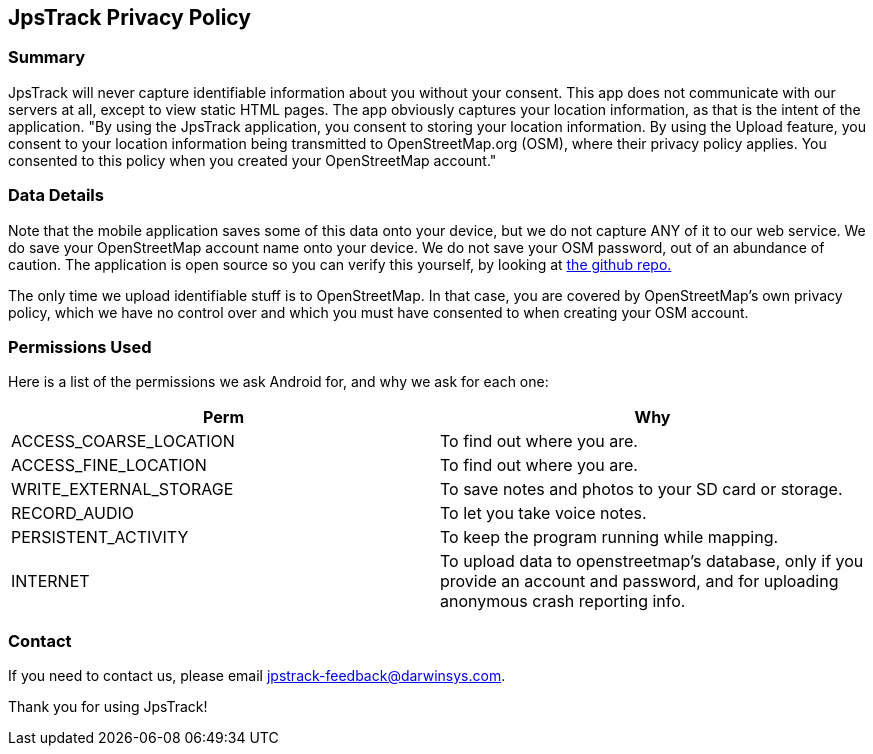 == JpsTrack Privacy Policy

=== Summary

JpsTrack will never capture identifiable information about you without
your consent. This app does not communicate with our servers at all,
except to view static HTML pages. The app obviously captures your
location information, as that is the intent of the application. "By
using the JpsTrack application, you consent to storing your location
information. By using the Upload feature, you consent to your location
information being transmitted to OpenStreetMap.org (OSM), where their
privacy policy applies. You consented to this policy when you created
your OpenStreetMap account."

=== Data Details

Note that the mobile application saves some of this data onto your
device, but we do not capture ANY of it to our web service. We do save
your OpenStreetMap account name onto your device. We do not save your
OSM password, out of an abundance of caution. The application is open
source so you can verify this yourself, by looking at
https://github.com/IanDarwin/jpstrack.android[the github repo.]

The only time we upload identifiable stuff is to OpenStreetMap. In that
case, you are covered by OpenStreetMap's own privacy policy, which we
have no control over and which you must have consented to when creating
your OSM account.

=== Permissions Used

Here is a list of the permissions we ask Android for, and why we ask for
each one:

[cols=",",options="header",]
|===
|Perm |Why
|ACCESS_COARSE_LOCATION |To find out where you are.

|ACCESS_FINE_LOCATION |To find out where you are.

|WRITE_EXTERNAL_STORAGE |To save notes and photos to your SD card or
storage.

|RECORD_AUDIO |To let you take voice notes.

|PERSISTENT_ACTIVITY |To keep the program running while mapping.

|INTERNET |To upload data to openstreetmap's database, only if you
provide an account and password, and for uploading anonymous crash
reporting info.
|===

=== Contact

If you need to contact us, please email jpstrack-feedback@darwinsys.com.

Thank you for using JpsTrack!

